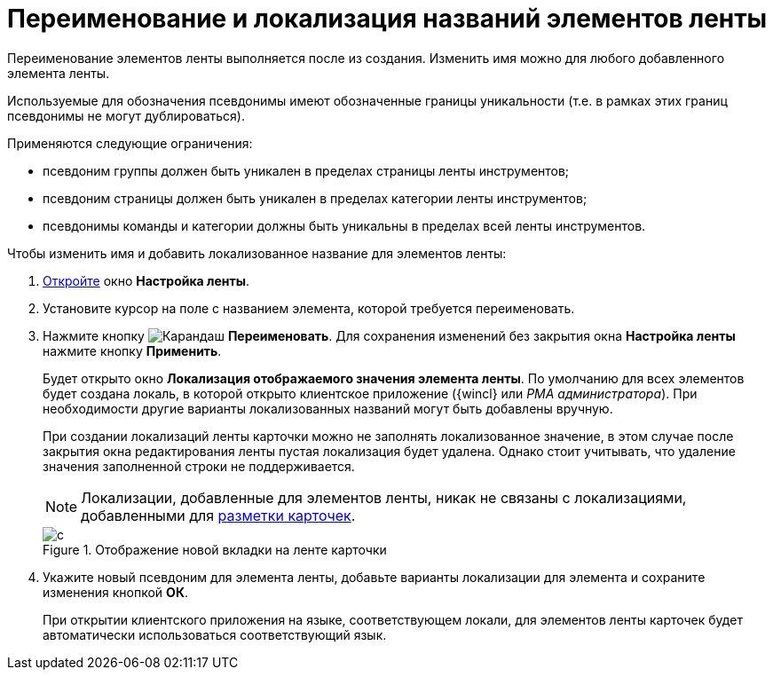 = Переименование и локализация названий элементов ленты

Переименование элементов ленты выполняется после из создания. Изменить имя можно для любого добавленного элемента ленты.

Используемые для обозначения псевдонимы имеют обозначенные границы уникальности (т.е. в рамках этих границ псевдонимы не могут дублироваться).

.Применяются следующие ограничения:
* псевдоним группы должен быть уникален в пределах страницы ленты инструментов;
* псевдоним страницы должен быть уникален в пределах категории ленты инструментов;
* псевдонимы команды и категории должны быть уникальны в пределах всей ленты инструментов.

.Чтобы изменить имя и добавить локализованное название для элементов ленты:
. xref:layouts/lay_Set_ribbon.adoc[Откройте] окно *Настройка ленты*.
. Установите курсор на поле с названием элемента, которой требуется переименовать.
. Нажмите кнопку image:buttons/pencil-green.png[Карандаш] *Переименовать*. Для сохранения изменений без закрытия окна *Настройка ленты* нажмите кнопку *Применить*.
+
Будет открыто окно *Локализация отображаемого значения элемента ленты*. По умолчанию для всех элементов будет создана локаль, в которой открыто клиентское приложение ({wincl} или _РМА администратора_). При необходимости другие варианты локализованных названий могут быть добавлены вручную.
+
При создании локализаций ленты карточки можно не заполнять локализованное значение, в этом случае после закрытия окна редактирования ленты пустая локализация будет удалена. Однако стоит учитывать, что удаление значения заполненной строки не поддерживается.
+
[NOTE]
====
Локализации, добавленные для элементов ленты, никак не связаны с локализациями, добавленными для xref:layouts/localize.adoc[разметки карточек].
====
+
.Отображение новой вкладки на ленте карточки
image::lay_Ribbon_localisation.png[с]
+
. Укажите новый псевдоним для элемента ленты, добавьте варианты локализации для элемента и сохраните изменения кнопкой *ОК*.
+
При открытии клиентского приложения на языке, соответствующем локали, для элементов ленты карточек будет автоматически использоваться соответствующий язык.
